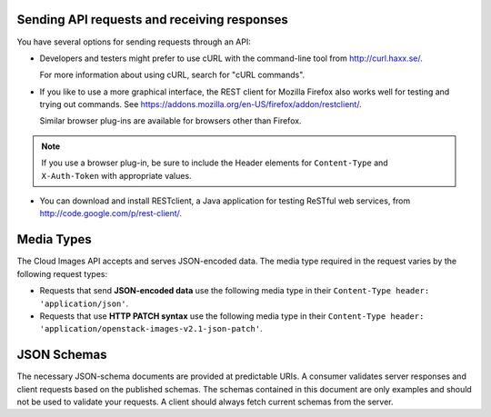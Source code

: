 .. _images-dg-gen-info-send-request-receive-response:

Sending API requests and receiving responses
--------------------------------------------

You have several options for sending requests through an API: 

- Developers and testers might prefer to use cURL with the command-line tool from 
  http://curl.haxx.se/.
  
  For more information about using cURL, search for "cURL commands".
  
- If you like to use a more graphical interface, the REST client for Mozilla Firefox also 
  works well for testing and trying out commands. See 
  https://addons.mozilla.org/en-US/firefox/addon/restclient/.
  
  Similar browser plug-ins are available for browsers other than Firefox.
  
.. note::
   If you use a browser plug-in, be sure to include the Header elements for ``Content-Type`` 
   and ``X-Auth-Token`` with appropriate values.
   
- You can download and install RESTclient, a Java application for testing ReSTful web 
  services, from http://code.google.com/p/rest-client/. 

.. _images-dg-gen-info-media-types:

Media Types
-----------

The Cloud Images API accepts and serves JSON-encoded data. The media type required in the 
request varies by the following request types: 

- Requests that send **JSON-encoded data** use the following media type in their 
  ``Content-Type header: 'application/json'``.

- Requests that use **HTTP PATCH syntax** use the following media type in their 
  ``Content-Type header: 'application/openstack-images-v2.1-json-patch'``.


.. _images-dg-gen-info-json-schemas:

JSON Schemas
------------

The necessary JSON-schema documents are provided at predictable URIs. A consumer 
validates server responses and client requests based on the published schemas. The 
schemas contained in this document are only examples and should not be used to validate 
your requests. A client should always fetch current schemas from the server.

